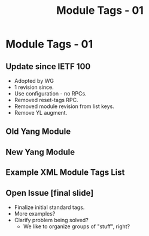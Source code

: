 # -*- org-latex-listings: t -*-
#+TITLE: Module Tags - 01
# #+AUTHOR: \href{mailto:chopps@chopps.org}{Christian E. Hopps}
#+EMAIL: chopps@chopps.org
#+STARTUP: beamer content indent
#+OPTIONS: author:t date:nil h:2 toc:nil \n:nil @:t ::t |:t ^:t -:t f:t *:t <:t

#+LATEX_CLASS: beamer
#+LaTeX_CLASS_OPTIONS: [bigger, aspectratio=43]
#+COLUMNS: %40ITEM %10BEAMER_env(Env) %9BEAMER_envargs(Env Args) %4BEAMER_col(Col) %10BEAMER_extra(Extra)

#+BEAMER_HEADER: \subtitle{draft-rtgyangdt-netmod-module-tags}
#+BEAMER_HEADER: \author{\texorpdfstring{Christian E. Hopps \textit{\scriptsize{<chopps@chopps.org>}}\newline Lou Berger \textit{\scriptsize{<lberger@labn.net>}}\newline Dean Bogdanovic \textit{\scriptsize{<ivandean@gmail.com>}}}{Some Long Name??????}}
#+BEAMER_THEME: metropolis [everytitleformat=regular]
#+BEAMER_HEADER: \usepackage{fancyvrb}
#+BEAMER_HEADER: \usepackage[x11name,dvipsnames]{xcolor}
#+BEAMER_HEADER: \definecolor{airforceblue}{rgb}{0.36, 0.54, 0.66}
#+MACRO: mkbold @@latex:\textbf{@@$1@@latex:}@@

* Module Tags - 01
** Update since IETF 100
- Adopted by WG
- 1 revision since.
- Use configuration - no RPCs.
- Removed reset-tags RPC.
- Removed module revision from list keys.
- Remove YL augment.
** Old Yang Module
:PROPERTIES:
   :BEAMER_opt: fragile
   :END:
#+begin_latex
\small
\begin{verbatim}
module: ietf-module-tags
  +--rw module-tags*    [name, revision]
     +--rw name
     +--rw revision
     +--rw tags*        string
  +--x reset-tags
     +--w in
     |  +--w name       yang:yang-identifier
     |  +--w revision?  union
     +--ro output
        +--ro tags*     string
\end{verbatim}
#+end_latex
** New Yang Module
:PROPERTIES:
   :BEAMER_opt: fragile
   :END:
#+begin_latex
\small
\begin{verbatim}
module: ietf-module-tags
     +--rw module-tags* [name]
        +--rw name          yang:yang-identifier
        +--rw tag*          string
        +--rw masked-tag*   string
\end{verbatim}
#+end_latex
** Example XML Module Tags List
:PROPERTIES:
:BEAMER_opt: fragile,shrink=1
:END:
#+begin_latex
\small
\begin{Verbatim}[commandchars=\\\{\}]

<t:module-tags>
  <t:name>isis</t:name>
  <t:tags>ietf:protocol</t:tags>
  <t:tags>\textcolor{blue}{ietf:routing}</t:tags>
  <t:tags>\textcolor{cyan}{ietf:routing:igp}</t:tags>
</t:module-tags>
<t:module-tags>
  <t:name>bgp</t:name>
  <t:tags>ietf:protocol</t:tags>
  <t:tags>\textcolor{blue}{ietf:routing}</t:tags>
  <t:tags>\textcolor{airforceblue}{ietf:routing:egp}</t:tags>
</t:module-tags>
<t:module-tags>
  <t:name>netconf</t:name>
  <t:tags>ietf:protocol</t:tags>
  <t:tags>\textcolor{red}{ietf:system-management}</t:tags>
</t:module-tags>

\end{Verbatim}
#+end_latex
** Open Issue [final slide]
- Finalize initial standard tags.
- More examples?
- Clarify problem being solved?
  - We like to organize groups of "stuff", right?
